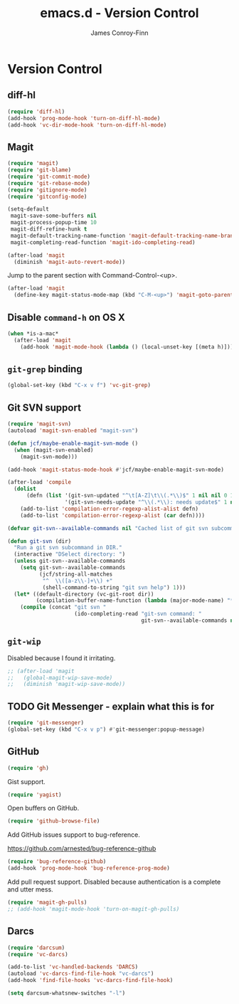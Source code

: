 #+TITLE: emacs.d - Version Control
#+AUTHOR: James Conroy-Finn
#+EMAIL: james@logi.cl
#+STARTUP: showall
#+OPTIONS: toc:2 num:nil ^:nil

* Version Control

** diff-hl

   #+begin_src emacs-lisp :tangle init-version-control.el :comments link
     (require 'diff-hl)
     (add-hook 'prog-mode-hook 'turn-on-diff-hl-mode)
     (add-hook 'vc-dir-mode-hook 'turn-on-diff-hl-mode)
   #+end_src

** Magit

  #+begin_src emacs-lisp :tangle init-version-control.el :comments link
    (require 'magit)
    (require 'git-blame)
    (require 'git-commit-mode)
    (require 'git-rebase-mode)
    (require 'gitignore-mode)
    (require 'gitconfig-mode)

    (setq-default
     magit-save-some-buffers nil
     magit-process-popup-time 10
     magit-diff-refine-hunk t
     magit-default-tracking-name-function 'magit-default-tracking-name-branch-only
     magit-completing-read-function 'magit-ido-completing-read)

    (after-load 'magit
      (diminish 'magit-auto-revert-mode))
   #+end_src

  Jump to the parent section with Command-Control-<up>.

  #+begin_src emacs-lisp :tangle init-version-control.el :comments link
    (after-load 'magit
      (define-key magit-status-mode-map (kbd "C-M-<up>") 'magit-goto-parent-section))
  #+end_src

** Disable ~command-h~ on OS X

   #+begin_src emacs-lisp :tangle init-version-control.el :comments link
    (when *is-a-mac*
      (after-load 'magit
        (add-hook 'magit-mode-hook (lambda () (local-unset-key [(meta h)])))))
   #+end_src

** ~git-grep~ binding

   #+begin_src emacs-lisp :tangle init-version-control.el :comments link
    (global-set-key (kbd "C-x v f") 'vc-git-grep)
   #+end_src

** Git SVN support

   #+begin_src emacs-lisp :tangle init-version-control.el :comments link
     (require 'magit-svn)
     (autoload 'magit-svn-enabled "magit-svn")

     (defun jcf/maybe-enable-magit-svn-mode ()
       (when (magit-svn-enabled)
         (magit-svn-mode)))

     (add-hook 'magit-status-mode-hook #'jcf/maybe-enable-magit-svn-mode)

     (after-load 'compile
       (dolist
           (defn (list '(git-svn-updated "^\t[A-Z]\t\\(.*\\)$" 1 nil nil 0 1)
                       '(git-svn-needs-update "^\\(.*\\): needs update$" 1 nil nil 2 1)))
         (add-to-list 'compilation-error-regexp-alist-alist defn)
         (add-to-list 'compilation-error-regexp-alist (car defn))))

     (defvar git-svn--available-commands nil "Cached list of git svn subcommands")

     (defun git-svn (dir)
       "Run a git svn subcommand in DIR."
       (interactive "DSelect directory: ")
       (unless git-svn--available-commands
         (setq git-svn--available-commands
               (jcf/string-all-matches
                "^  \\([a-z\\-]+\\) +"
                (shell-command-to-string "git svn help") 1)))
       (let* ((default-directory (vc-git-root dir))
              (compilation-buffer-name-function (lambda (major-mode-name) "*git-svn*")))
         (compile (concat "git svn "
                          (ido-completing-read "git-svn command: "
                                               git-svn--available-commands nil t)))))
   #+end_src

** ~git-wip~

   Disabled because I found it irritating.

   #+begin_src emacs-lisp :tangle init-version-control.el :comments link
    ;; (after-load 'magit
    ;;   (global-magit-wip-save-mode)
    ;;   (diminish 'magit-wip-save-mode))
   #+end_src

** TODO Git Messenger - explain what this is for

    #+begin_src emacs-lisp :tangle init-version-control.el :comments link
     (require 'git-messenger)
     (global-set-key (kbd "C-x v p") #'git-messenger:popup-message)
    #+end_src

** GitHub

    #+begin_src emacs-lisp :tangle init-version-control.el :comments link
      (require 'gh)
    #+end_src

   Gist support.

    #+begin_src emacs-lisp :tangle init-version-control.el :comments link
      (require 'yagist)
    #+end_src

   Open buffers on GitHub.

   #+begin_src emacs-lisp :tangle init-version-control.el :comments link
     (require 'github-browse-file)
   #+end_src

   Add GitHub issues support to bug-reference.

   https://github.com/arnested/bug-reference-github

   #+begin_src emacs-lisp :tangle init-version-control.el :comments link
     (require 'bug-reference-github)
     (add-hook 'prog-mode-hook 'bug-reference-prog-mode)
   #+end_src

   Add pull request support. Disabled because authentication is a
   complete and utter mess.

   #+begin_src emacs-lisp
     (require 'magit-gh-pulls)
     ;; (add-hook 'magit-mode-hook 'turn-on-magit-gh-pulls)
   #+end_src

** Darcs

   #+begin_src emacs-lisp :tangle init-version-control.el :comments link
     (require 'darcsum)
     (require 'vc-darcs)

     (add-to-list 'vc-handled-backends 'DARCS)
     (autoload 'vc-darcs-find-file-hook "vc-darcs")
     (add-hook 'find-file-hooks 'vc-darcs-find-file-hook)

     (setq darcsum-whatsnew-switches "-l")
   #+end_src
